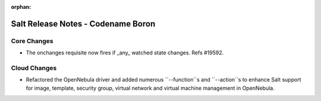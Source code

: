 :orphan:

===================================
Salt Release Notes - Codename Boron
===================================

Core Changes
============

- The onchanges requisite now fires if _any_ watched state changes. Refs #19592.


Cloud Changes
=============

- Refactored the OpenNebula driver and added numerous ``--function``s and ``--action``s to enhance Salt support for
  image, template, security group, virtual network and virtual machine management in OpenNebula.
